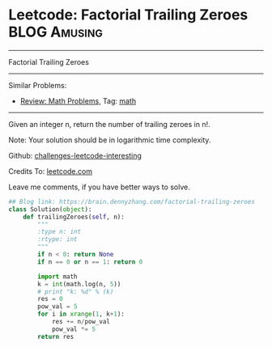 * Leetcode: Factorial Trailing Zeroes                          :BLOG:Amusing:
#+STARTUP: showeverything
#+OPTIONS: toc:nil \n:t ^:nil creator:nil d:nil
:PROPERTIES:
:type:     math
:END:
---------------------------------------------------------------------
Factorial Trailing Zeroes
---------------------------------------------------------------------
Similar Problems:
- [[https://brain.dennyzhang.com/review-math][Review: Math Problems,]] Tag: [[https://brain.dennyzhang.com/tag/math][math]]
---------------------------------------------------------------------
Given an integer n, return the number of trailing zeroes in n!.

Note: Your solution should be in logarithmic time complexity.

Github: [[url-external:https://github.com/DennyZhang/challenges-leetcode-interesting/tree/master/factorial-trailing-zeroes][challenges-leetcode-interesting]]

Credits To: [[url-external:https://leetcode.com/problems/factorial-trailing-zeroes/description/][leetcode.com]]

Leave me comments, if you have better ways to solve.

#+BEGIN_SRC python
## Blog link: https://brain.dennyzhang.com/factorial-trailing-zeroes
class Solution(object):
    def trailingZeroes(self, n):
        """
        :type n: int
        :rtype: int
        """
        if n < 0: return None
        if n == 0 or n == 1: return 0

        import math
        k = int(math.log(n, 5))
        # print "k: %d" % (k)
        res = 0
        pow_val = 5
        for i in xrange(1, k+1):
            res += n/pow_val
            pow_val *= 5
        return res
#+END_SRC
